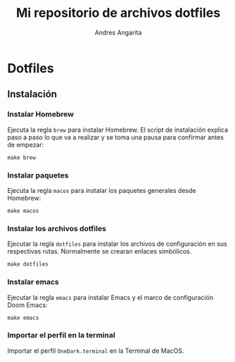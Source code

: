 #+title: Mi repositorio de archivos dotfiles
#+author: Andres Angarita

* Dotfiles

** Instalación

*** Instalar Homebrew

Ejecuta la regla ~brew~ para instalar Homebrew. El script de instalación explica
paso a paso lo que va a realizar y se toma una pausa para confirmar antes de
empezar:

#+begin_src shell
make brew
#+end_src

*** Instalar paquetes

Ejecuta la regla ~macos~ para instalar los paquetes generales desde Homebrew:

#+begin_src shell
make macos
#+end_src

*** Instalar los archivos dotfiles

Ejecutar la regla ~dotfiles~ para instalar los archivos de configuración en sus
respectivas rutas. Normalmente se crearan enlaces simbólicos.

#+begin_src shell
make dotfiles
#+end_src

*** Instalar emacs

Ejecutar la regla ~emacs~ para instalar Emacs y el marco de configuración Doom
Emacs:

#+begin_src shell
make emacs
#+end_src

*** Importar el perfil en la terminal

Importar el perfil ~OneDark.terminal~ en la Terminal de MacOS.

